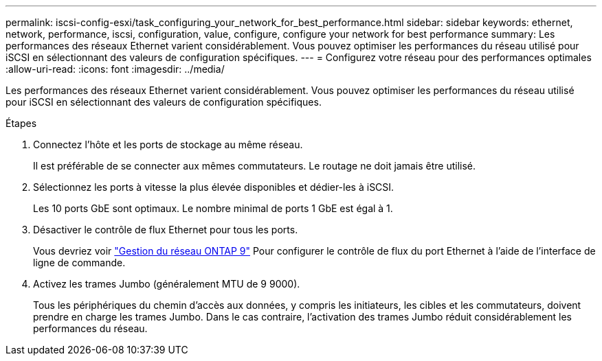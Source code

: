---
permalink: iscsi-config-esxi/task_configuring_your_network_for_best_performance.html 
sidebar: sidebar 
keywords: ethernet, network, performance, iscsi, configuration, value, configure, configure your network for best performance 
summary: Les performances des réseaux Ethernet varient considérablement. Vous pouvez optimiser les performances du réseau utilisé pour iSCSI en sélectionnant des valeurs de configuration spécifiques. 
---
= Configurez votre réseau pour des performances optimales
:allow-uri-read: 
:icons: font
:imagesdir: ../media/


[role="lead"]
Les performances des réseaux Ethernet varient considérablement. Vous pouvez optimiser les performances du réseau utilisé pour iSCSI en sélectionnant des valeurs de configuration spécifiques.

.Étapes
. Connectez l'hôte et les ports de stockage au même réseau.
+
Il est préférable de se connecter aux mêmes commutateurs. Le routage ne doit jamais être utilisé.

. Sélectionnez les ports à vitesse la plus élevée disponibles et dédier-les à iSCSI.
+
Les 10 ports GbE sont optimaux. Le nombre minimal de ports 1 GbE est égal à 1.

. Désactiver le contrôle de flux Ethernet pour tous les ports.
+
Vous devriez voir link:https://docs.netapp.com/us-en/ontap/networking/index.html["Gestion du réseau ONTAP 9"] Pour configurer le contrôle de flux du port Ethernet à l'aide de l'interface de ligne de commande.

. Activez les trames Jumbo (généralement MTU de 9 9000).
+
Tous les périphériques du chemin d'accès aux données, y compris les initiateurs, les cibles et les commutateurs, doivent prendre en charge les trames Jumbo. Dans le cas contraire, l'activation des trames Jumbo réduit considérablement les performances du réseau.


